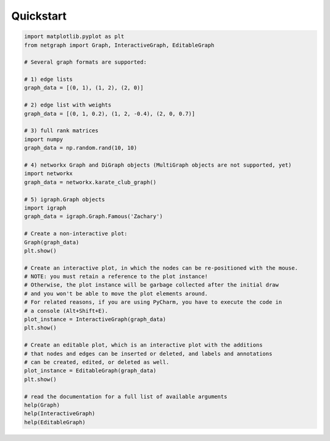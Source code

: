 .. _quickstart:

Quickstart
==========

.. code-block:: python

    import matplotlib.pyplot as plt
    from netgraph import Graph, InteractiveGraph, EditableGraph

    # Several graph formats are supported:

    # 1) edge lists
    graph_data = [(0, 1), (1, 2), (2, 0)]

    # 2) edge list with weights
    graph_data = [(0, 1, 0.2), (1, 2, -0.4), (2, 0, 0.7)]

    # 3) full rank matrices
    import numpy
    graph_data = np.random.rand(10, 10)

    # 4) networkx Graph and DiGraph objects (MultiGraph objects are not supported, yet)
    import networkx
    graph_data = networkx.karate_club_graph()

    # 5) igraph.Graph objects
    import igraph
    graph_data = igraph.Graph.Famous('Zachary')

    # Create a non-interactive plot:
    Graph(graph_data)
    plt.show()

    # Create an interactive plot, in which the nodes can be re-positioned with the mouse.
    # NOTE: you must retain a reference to the plot instance!
    # Otherwise, the plot instance will be garbage collected after the initial draw
    # and you won't be able to move the plot elements around.
    # For related reasons, if you are using PyCharm, you have to execute the code in
    # a console (Alt+Shift+E).
    plot_instance = InteractiveGraph(graph_data)
    plt.show()

    # Create an editable plot, which is an interactive plot with the additions
    # that nodes and edges can be inserted or deleted, and labels and annotations
    # can be created, edited, or deleted as well.
    plot_instance = EditableGraph(graph_data)
    plt.show()

    # read the documentation for a full list of available arguments
    help(Graph)
    help(InteractiveGraph)
    help(EditableGraph)

